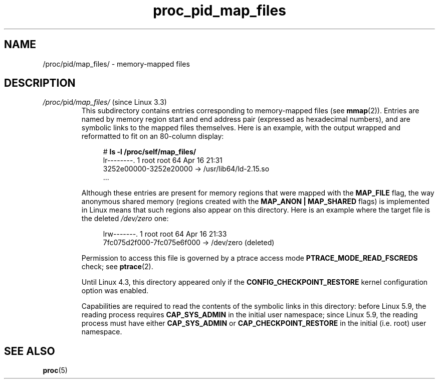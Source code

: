 .\" Copyright (C) 1994, 1995, Daniel Quinlan <quinlan@yggdrasil.com>
.\" Copyright (C) 2002-2008, 2017, Michael Kerrisk <mtk.manpages@gmail.com>
.\" Copyright (C) 2023, Alejandro Colomar <alx@kernel.org>
.\"
.\" SPDX-License-Identifier: GPL-3.0-or-later
.\"
.TH proc_pid_map_files 5 2024-05-02 "Linux man-pages 6.9.1"
.SH NAME
/proc/pid/map_files/ \- memory-mapped files
.SH DESCRIPTION
.TP
.IR /proc/ pid /map_files/ " (since Linux 3.3)"
.\" commit 640708a2cff7f81e246243b0073c66e6ece7e53e
This subdirectory contains entries corresponding to memory-mapped
files (see
.BR mmap (2)).
Entries are named by memory region start and end
address pair (expressed as hexadecimal numbers),
and are symbolic links to the mapped files themselves.
Here is an example,
with the output wrapped and reformatted to fit on an 80-column display:
.IP
.in +4n
.EX
.RB "#" " ls \-l /proc/self/map_files/"
lr\-\-\-\-\-\-\-\-. 1 root root 64 Apr 16 21:31
            3252e00000\-3252e20000 \-> /usr/lib64/ld\-2.15.so
\&...
.EE
.in
.IP
Although these entries are present for memory regions that were
mapped with the
.B MAP_FILE
flag, the way anonymous shared memory (regions created with the
.B MAP_ANON | MAP_SHARED
flags)
is implemented in Linux
means that such regions also appear on this directory.
Here is an example where the target file is the deleted
.I /dev/zero
one:
.IP
.in +4n
.EX
lrw\-\-\-\-\-\-\-. 1 root root 64 Apr 16 21:33
            7fc075d2f000\-7fc075e6f000 \-> /dev/zero (deleted)
.EE
.in
.IP
Permission to access this file is governed by a ptrace access mode
.B PTRACE_MODE_READ_FSCREDS
check; see
.BR ptrace (2).
.IP
Until Linux 4.3,
.\" commit bdb4d100afe9818aebd1d98ced575c5ef143456c
this directory appeared only if the
.B CONFIG_CHECKPOINT_RESTORE
kernel configuration option was enabled.
.IP
Capabilities are required to read the contents of the symbolic links in
this directory: before Linux 5.9, the reading process requires
.B CAP_SYS_ADMIN
in the initial user namespace;
since Linux 5.9, the reading process must have either
.B CAP_SYS_ADMIN
or
.B CAP_CHECKPOINT_RESTORE
in the initial (i.e. root) user namespace.
.SH SEE ALSO
.BR proc (5)
